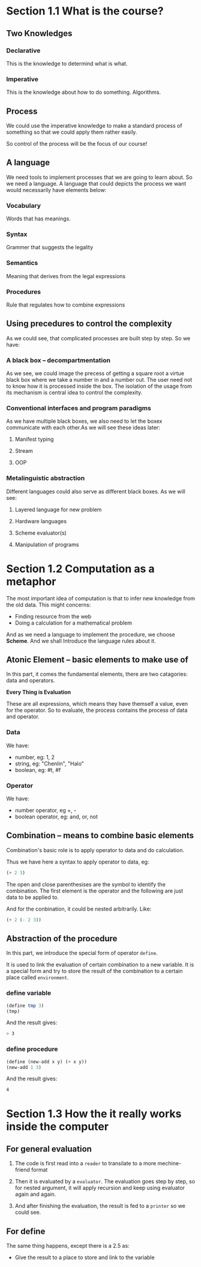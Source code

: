* Section 1.1 What is the course?
** Two Knowledges
*** Declarative
This is the knowledge to determind what is what.
*** Imperative
This is the knowledge about how to do something. Algorithms.
** Process
We could use the imperative knowledge to make a standard process of something so that we could apply them rather easily.

So control of the process will be the focus of our course!

** A language
We need tools to implement processes that we are going to learn about. So we need a language. A language that could depicts the process we want would necessarily have elements below:
*** Vocabulary
Words that has meanings.
*** Syntax
Grammer that suggests the legality
*** Semantics
Meaning that derives from the legal expressions
*** Procedures
Rule that regulates how to combine expressions

** Using precedures to control the complexity
As we could see, that complicated processes are built step by step. So we have:
*** A black box -- decompartmentation
As we see, we could image the precess of getting a square root a virtue black box where we take a number in and a number out. The user need not to know how it is processed inside the box. The isolation of the usage from its mechanism is central idea to control the complexity.
*** Conventional interfaces and program paradigms
As we have multiple black boxes, we also need to let the boxex communicate with each other.As we will see these ideas later:
**** Manifest typing
**** Stream
**** OOP

*** Metalinguistic abstraction
Different languages could also serve as different black boxes. As we will see:
**** Layered language for new problem
**** Hardware languages
**** Scheme evaluator(s)
**** Manipulation of programs
* Section 1.2 Computation as a metaphor
The most important idea of computation is that to infer new knowledge from the old data. This might concerns:
+ Finding resource from the web
+ Doing a calculation for a mathematical problem

And as we need a language to implement the procedure, we choose *Scheme*. And we shall Introduce the language rules about it.

** Atonic Element -- basic elements to make use of
In this part, it comes the fundamental elements, there are two catagories: data and operators.

*Every Thing is Evaluation*

These are all expressions, which means they have themself a value, even for the operator. So to evaluate, the process contains the process of data and operator.

*** Data
We have:
- number, eg: 1, 2
- string, eg: "Chenlin", "Halo"
- boolean, eg: #t, #f

*** Operator
We have:
- number operator, eg +, -
- boolean operator, eg: and, or, not

** Combination -- means to combine basic elements
Combination's basic role is to apply operator to data and do calculation.

Thus we have here a syntax to apply operator to data, eg:

#+BEGIN_SRC scheme
(+ 2 3)
#+END_SRC

The open and close parenthesises are the symbol to identify the combination.
The first element is the operator and the following are just data to be applied to.

And for the conbination, it could be nested arbitrarily. Like:

#+BEGIN_SRC scheme
(+ 2 (- 2 3))
#+END_SRC

** Abstraction of the procedure
In this part, we introduce the special form of operator =define=.

It is used to link the evaluation of certain combination to a new variable. It is a special form and try to store the result of the combination to a certain place called =environment=.

*** define variable
#+BEGIN_SRC scheme
(define tmp 3)
(tmp)
#+END_SRC
And the result gives:
#+BEGIN_SRC bash
> 3
#+END_SRC

*** define procedure
#+BEGIN_SRC scheme
(define (new-add x y) (+ x y))
(new-add 1 3)
#+END_SRC
And the result gives:
#+BEGIN_SRC bash
4
#+END_SRC
* Section 1.3 How the it really works inside the computer
** For general evaluation

1. The code is first read into a =reader= to transilate to a more mechine-friend format

2. Then it is evaluated by a =evaluator=. The evaluation goes step by step, so for nested argument, it will apply recursion and keep using evaluator again and again.

3. And after finishing the evaluation, the result is fed to a =printer= so we could see.

** For define

The same thing happens, except there is a 2.5 as:

- Give the result to a place to store and link to the variable
